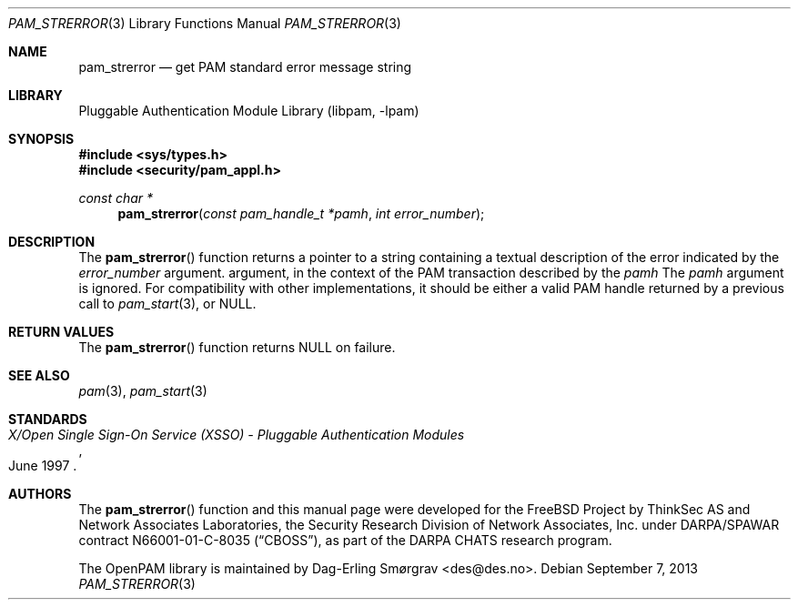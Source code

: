.\"	$NetBSD: pam_strerror.3,v 1.2.4.3 2014/05/22 15:50:47 yamt Exp $
.\"
.\" Generated from pam_strerror.c by gendoc.pl
.\" Id: pam_strerror.c 648 2013-03-05 17:54:27Z des 
.Dd September 7, 2013
.Dt PAM_STRERROR 3
.Os
.Sh NAME
.Nm pam_strerror
.Nd get PAM standard error message string
.Sh LIBRARY
.Lb libpam
.Sh SYNOPSIS
.In sys/types.h
.In security/pam_appl.h
.Ft "const char *"
.Fn pam_strerror "const pam_handle_t *pamh" "int error_number"
.Sh DESCRIPTION
The
.Fn pam_strerror
function returns a pointer to a string containing a
textual description of the error indicated by the
.Fa error_number
argument.
argument, in the context of the PAM transaction described by the
.Fa pamh
The
.Fa pamh
argument is ignored.
For compatibility with other implementations, it should be either a
valid PAM handle returned by a previous call to
.Xr pam_start 3 ,
or
.Dv NULL .
.Sh RETURN VALUES
The
.Fn pam_strerror
function returns
.Dv NULL
on failure.
.Sh SEE ALSO
.Xr pam 3 ,
.Xr pam_start 3
.Sh STANDARDS
.Rs
.%T "X/Open Single Sign-On Service (XSSO) - Pluggable Authentication Modules"
.%D "June 1997"
.Re
.Sh AUTHORS
The
.Fn pam_strerror
function and this manual page were
developed for the
.Fx
Project by ThinkSec AS and Network Associates Laboratories, the
Security Research Division of Network Associates, Inc.\& under
DARPA/SPAWAR contract N66001-01-C-8035
.Pq Dq CBOSS ,
as part of the DARPA CHATS research program.
.Pp
The OpenPAM library is maintained by
.An Dag-Erling Sm\(/orgrav Aq des@des.no .
